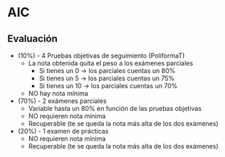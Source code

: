 * AIC

** Evaluación 
- (10%) - 4 Pruebas objetivas de seguimiento (PoliformaT)
  + La nota obtenida quita el peso a los exámenes parciales 
    - Si tienes un 0 -> los parciales cuentas un 80%
    - Si tienes un 5 -> los parciales cuentas un 75%
    - Si tienes un 10 -> los parciales cuentas un 70%
  + NO hay nota mínima
- (70%) - 2 exámenes parciales
  + Variable hasta un 80% en función de las pruebas objetivas
  + NO requieren nota mínima
  + Recuperable (te se queda la nota más alta de los dos exámenes)
- (20%) - 1 examen de prácticas
  + NO requieren nota mínima
  + Recuperable (te se queda la nota más alta de los dos exámenes)
